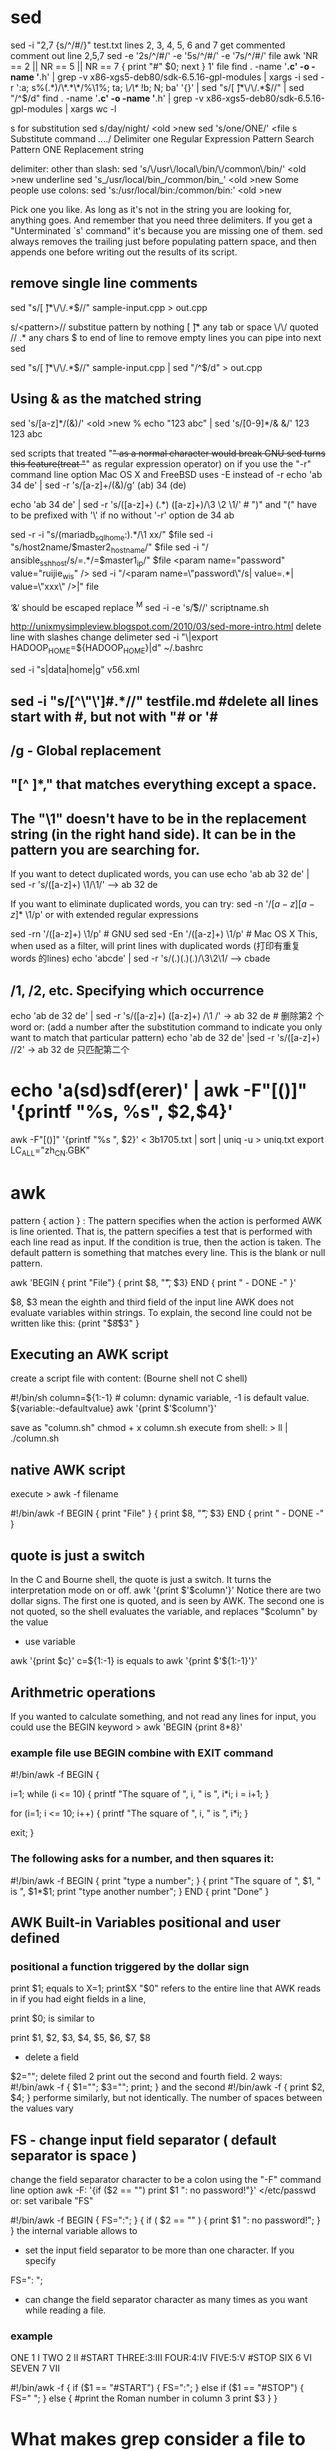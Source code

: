 * sed
sed -i "2,7 {s/^/#/}" test.txt lines 2, 3, 4, 5, 6 and 7 get commented
comment out line 2,5,7
sed -e '2s/^/#/' -e '5s/^/#/' -e '7s/^/#/'  file
awk 'NR == 2 || NR == 5 || NR == 7 { print "#" $0; next } 1'  file
find . -name '*.c' -o -name '*.h' | grep -v x86-xgs5-deb80/sdk-6.5.16-gpl-modules | xargs -i sed -r ':a; s%(.*)/\*.*\*/%\1%; ta; /\/\*/ !b; N; ba' '{}' | sed "s/[ \t]*\/\/.*$//" | sed "/^$/d"
find . -name '*.c' -o -name '*.h' | grep -v x86-xgs5-deb80/sdk-6.5.16-gpl-modules | xargs wc -l


s for substitution
sed s/day/night/ <old >new
sed 's/one/ONE/' <file
s	  Substitute command
/../../	  Delimiter
one	  Regular Expression Pattern Search Pattern
ONE	  Replacement string

delimiter:
other than slash:             sed 's/\/usr\/local\/bin/\/common\/bin/' <old >new
underline                     sed 's_/usr/local/bin_/common/bin_' <old >new
Some people use colons:       sed 's:/usr/local/bin:/common/bin:' <old >new

Pick one you like. As long as it's not in the string you are looking for,
anything goes. And remember that you need three delimiters. If you get a
"Unterminated `s' command" it's because you are missing one of them.
sed always removes the trailing \newline just before populating pattern space, and then appends one before writing out the results of its script.
** remove single line comments


sed "s/[ \t]*\/\/.*$//" sample-input.cpp > out.cpp

s/<pattern>//    substitue pattern by nothing
[ \t]*           any tab or space
\/\/             quoted //
.*               any chars
$                to end of line
to remove empty lines you can pipe into next sed

sed "s/[ \t]*\/\/.*$//" sample-input.cpp | sed "/^$/d" > out.cpp

** Using & as the matched string
sed 's/[a-z]*/(&)/' <old >new
% echo "123 abc" | sed 's/[0-9]*/& &/'
123 123 abc

sed scripts that treated "+" as a normal character would break GNU sed
turns this feature(treat "+" as regular expression operator) on if you
use the "-r" command line option Mac OS X and FreeBSD uses -E instead
of -r echo 'ab 34 de' | sed -r 's/[a-z]+/(&)/g' (ab) 34 (de)

echo 'ab 34 de' | sed -r 's/([a-z]+) (.*) ([a-z]+)/\3 \2 \1/'   # ")" and "(" have to be prefixed with '\' if no without '-r' option
de 34 ab

sed -r -i "s/(mariadb_sql_home:).*/\1 xx/" $file
sed -i "s/host2name/$master2_hostname/" $file
sed -i "/ ansible_ssh_host/s/=.*/=$master1_ip/" $file
<param name="password" value="ruijie_wis" />
sed -i "/<param name=\"password\"/s| value=.*| value=\"xxx\" />|" file

‘&‘ should be escaped
replace ^M
sed -i -e 's/\r$//' scriptname.sh

http://unixmysimpleview.blogspot.com/2010/03/sed-more-intro.html
delete line with slashes
change delimeter
sed -i "\|export HADOOP_HOME=${HADOOP_HOME}|d" ~/.bashrc

sed -i "s|data|home|g" v56.xml

# & is a speckal character, should be escaped

** sed -i "s/[^\"\']#.*//" testfile.md  #delete all lines start with #, but not with "# or '#
** /g - Global replacement
** "[^ ]*," that matches everything except a space.

** The "\1" doesn't have to be in the replacement string (in the right hand side). It can be in the pattern you are searching for.
If you want to detect duplicated words, you can use
echo 'ab ab 32 de' | sed -r 's/([a-z]+) \1/\1/' --> ab 32 de

If you want to eliminate duplicated words, you can try:
sed -n '/\([a-z][a-z]*\) \1/p'
or with extended regular expressions

sed -rn '/([a-z]+) \1/p' # GNU sed
sed -En '/([a-z]+) \1/p' # Mac OS X
This, when used as a filter, will print lines with duplicated words (打印有重复words 的lines)
echo 'abcde' | sed -r 's/(.)(.)(.)/\3\2\1/    --> cbade

** /1, /2, etc. Specifying which occurrence
echo 'ab de 32 de' | sed -r 's/([a-z]+) ([a-z]+) /\1 /'   -> ab 32 de   # 删除第2 个word
or: (add a number after the substitution command to indicate you only want to match that particular pattern)
echo 'ab de 32 de' |sed -r 's/([a-z]+) //2'  -> ab 32 de  只匹配第二个


* echo 'a(sd)sdf(erer)' | awk -F"[()]" '{printf "%s, %s", $2,$4}'
 awk -F"[()]" '{printf "%s \r\n", $2}' < 3b1705.txt | sort | uniq -u > uniq.txt
export LC_ALL="zh_CN.GBK"
* awk
pattern { action } : The pattern specifies when the action is performed
AWK is line oriented. That is, the pattern specifies a test that is performed with each line read as input. If the condition is true, then the action is taken. The default pattern is something that matches every line. This is the blank or null pattern.

awk 'BEGIN { print "File\tOwner"}
{ print $8, "\t", $3}
END { print " - DONE -" }'

$8, $3 mean the eighth and third field of the input line
AWK does not evaluate variables within strings. To explain, the second line could not be written like this:
{print "$8\t$3" }

** Executing an AWK script
create a script file with content: (Bourne shell not C shell)

#!/bin/sh
column=${1:-1}     # column: dynamic variable, -1 is default value. ${variable:-defaultvalue}
awk '{print $'$column'}'

save as "column.sh"
chmod + x column.sh
execute from shell: > ll | ./column.sh

** native AWK script
execute > awk -f filename

#!/bin/awk -f
BEGIN { print "File\tOwner" }
{ print $8, "\t", $3}
END { print " - DONE -" }

** quote is just a switch
In the C and Bourne shell, the quote is just a switch. It turns the interpretation mode on or off.
awk '{print $'$column'}'
Notice there are two dollar signs. The first one is quoted, and is seen by AWK. The second one is not quoted, so the shell evaluates the variable, and replaces "$column" by the value
 - use variable
awk '{print $c}' c=${1:-1} is equals to
awk '{print $'${1:-1}'}'

** Arithmetric operations
 If you wanted to calculate something, and not read any lines for input, you could use the BEGIN keyword
> awk 'BEGIN {print 8*8}'

*** example file use BEGIN combine with EXIT command
#!/bin/awk -f
BEGIN {

# Print the squares from 1 to 10 the first way

	i=1;
	while (i <= 10) {
		printf "The square of ", i, " is ", i*i;
		i = i+1;
	}

# do it again, using more concise code

	for (i=1; i <= 10; i++) {
		printf "The square of ", i, " is ", i*i;
	}

# now end
exit;
}

*** The following asks for a number, and then squares it:
#!/bin/awk -f
BEGIN {
    print "type a number";
}
{
    print "The square of ", $1, " is ", $1*$1;
    print "type another number";
}
END {
    print "Done"
}

** AWK Built-in Variables positional and user defined
*** positional a function triggered by the dollar sign
  print $1;   equals to X=1; print$X
"$0" refers to the entire line that AWK reads in
if you had eight fields in a line,

print $0;
is similar to

print $1, $2, $3, $4, $5, $6, $7, $8

- delete a field
$2="";  delete filed 2
print out the second and fourth field. 2 ways:
#!/bin/awk -f
{
	$1="";
	$3="";
	print;
}
and the second
#!/bin/awk -f
{
	print $2, $4;
}
performe similarly, but not identically. The number of spaces between the values vary
** FS - change input field separator  ( default separator is space )
change the field separator character to be a colon using the "-F" command line option
awk -F: '{if ($2 == "") print $1 ": no password!"}' </etc/passwd
or: set varibale "FS" 

#!/bin/awk -f
BEGIN {
	FS=":";
}
{
	if ( $2 == "" ) {
		print $1 ": no password!";
	}
}
the internal variable allows to
 - set the input field separator to be more than one character. If you specify
FS=": ";
 - can change the field separator character as many times as you want while reading a file.
*** example
ONE 1 I
TWO 2 II
#START
THREE:3:III
FOUR:4:IV
FIVE:5:V
#STOP
SIX 6 VI
SEVEN 7 VII

#!/bin/awk -f
{
	if ($1 == "#START") {
		FS=":";
	} else if ($1 == "#STOP") {
		FS=" ";
	} else {
		#print the Roman number in column 3
		print $3
	}
}
* What makes grep consider a file to be binary?
If there is a NUL character anywhere in the file, grep will consider it as a binary file.

There might a workaround like this cat file | tr -d '\000' | yourgrep to eliminate all null first, and then to search through file.

grep -a worked for me:

$ grep --help
[...]
 -a, --text                equivalent to --binary-files=text
 
history | grep 'some text'  --> Binary file (standard input) matches
because history contains some non ascii character (contains nulls (they show up as \0 in the od output))
such as: 422  cat weather.html | grep -A 3 ▒▒（今天）
* grep
** grep's -A 1 option will give you one line after; -B 1 will give you one line before; and -C 1 combines both to give you one line both before and after.
grep --help
...
-B, --before-context=NUM  print NUM lines of leading context
-A, --after-context=NUM   print NUM lines of trailing context
** /< 和 /> 分别标注单词的开始与结尾。 
grep man * 会匹配 ‘Batman’、‘manic’、‘man’等，  
grep '/<man' * 匹配‘manic’和‘man’，但不是‘Batman’，  
grep '/<man/>' 只匹配‘man’，而不是‘Batman’或‘manic’等其他的字符串。  
'^'：指匹配的字符串在行首，  
'$'：指匹配的字符串在行尾，  
图形界面的‘grep’，如 reXgrep 。这个软件提供 AND、OR、NOT 等语法，
如果您只是需要更清楚的输出，不妨试试 fungrep 。 

** [options]主要参数：
grep pattern [file...]
(1)grep 搜索字符串 [filename]
(2)grep 正则表达式 [filename]
在文件中搜索所有 pattern 出现的位置, pattern 既可以是要搜索的字符串,也可以是一个正则表达式.
注意：在输入要搜索的字符串时最好使用双引号/而在模式匹配使用正则表达式时，注意使用单引号
－c：只输出匹配行的计数。
－I：不区分大 小写(只适用于单字符)。
－h：查询多文件时不显示文件名。
－l：查询多文件时只输出包含匹配字符的文件名。
－n：显示匹配行及 行号。
－s：不显示不存在或无匹配文本的错误信息。
－v：显示不包含匹配文本的所有行。

** 2、RE（正则表达式） 
\ 忽略正则表达式中特殊字符的原有含义 
^ 匹配正则表达式的开始行 
$ 匹配正则表达式的结束行 
\< 从匹配正则表达式的行开始 
\> 到匹配正则表达式的行结束 
[ ] 单个字符；如[A] 即A符合要求 
[ - ] 范围 ；如[A-Z]即A，B，C一直到Z都符合要求 
. 所有的单个字符 
 * 所有字符，长度可以为0 

** 4.grep命令使用简单实例
$ grep "test" aa bb cc *.log 显示在aa，bb，cc, log文件中匹配test的行。

(2)行匹配:输出匹配行的计数
    grep -c "48" data.doc   #输出文档中含有48字符的行数

(3)显示匹配行和行数
    grep -n "48" data.doc       #显示所有匹配48的行和行号

(4)显示非匹配的行
    grep -vn "48" data.doc      #输出所有不包含48的行

(4)显示非匹配的行
    grep -vn "48" data.doc      #输出所有不包含48的行

(5)大小写敏感
    grep -i "ab" data.doc       #输出所有含有ab或Ab的字符串的行

5, 使用类名
可以使用国际模式匹配的类名：
[[:upper:]]   [A-Z]
[[:lower:]]   [a-z]
[[:digit:]]   [0-9]
[[:alnum:]]   [0-9a-zA-Z]
[[:space:]]   空格或tab
[[:alpha:]]   [a-zA-Z]

(1)使用
    grep '5[[:upper:]][[:upper:]]' data.doc     #查询以5开头以两个大写字母结尾的行
4, 正则表达式的应用

(1)正则表达式的应用 (注意：最好把正则表达式用单引号括起来)
    grep '[239].' data.doc      #输出所有含有以2,3或9开头的，并且是两个数字的行

(2)不匹配测试
    grep '^[^48]' data.doc      #不匹配行首是48的行

(3)使用扩展模式匹配
    grep -E '219|216' data.doc
$ grep ‘[a-z]\{5\}’ aa
显示所有包含每个字符串至少有5个连续小写字符的字符串的行。
$ grep ‘w\(es\)t.*\1′ aa
如果west被匹配，则es就被存储到内存中，并标记为1，然后搜索任意个字符(.*)，这些字符后面紧跟着 另外一个es(\1)，找到就显示该行。如果用egrep或grep -E，就不用”\”号进行转义，直接写成’w(es)t.*\1′就可以了。

** 5.grep命令使用复杂实例
假设您正在’/usr/src/Linux/Doc’目录下搜索带字符 串’magic’的文件：
$ grep magic /usr/src/Linux/Doc/*
sysrq.txt:* How do I enable the magic SysRQ key?
sysrq.txt:* How do I use the magic SysRQ key?
其中文件’sysrp.txt’包含该字符串，讨论的是 SysRQ 的功能。
默认情况下，’grep’只搜索当前目录。如果 此目录下有许多子目录，’grep’会以如下形式列出：
grep: sound: Is a directory
这可能会使’grep’ 的输出难于阅读。这里有两种解决的办法：
明确要求搜索子目录：grep -r
或忽略子目录：grep -d skip
如果有很多 输出时，您可以通过管道将其转到’less’上阅读：
$ grep magic /usr/src/Linux/Documentation/* | less
这样，您就可以更方便地阅读。

有一点要注意，您必需提供一个文件过滤方式(搜索全部文件的话用 *)。如果您忘了，’grep’会一直等着，直到该程序被中断。如果您遇到了这样的情况，按 <CTRL c> ，然后再试。

下面还有一些有意思的命令行参数：
grep -i pattern files ：不区分大小写地搜索。默认情况区分大小写，
grep -l pattern files ：只列出匹配的文件名，
grep -L pattern files ：列出不匹配的文件名，
grep -w pattern files ：只匹配整个单词，而不是字符串的一部分(如匹配’magic’，而不是’magical’)，
grep -C number pattern files ：匹配的上下文分别显示[number]行，
grep pattern1 | pattern2 files ：显示匹配 pattern1 或 pattern2 的行，
grep pattern1 files | grep pattern2 ：显示既匹配 pattern1 又匹配 pattern2 的行。

grep -n pattern files  即可显示行号信息

grep -c pattern files  即可查找总行数

这里还有些用于搜索的特殊符号：
\< 和 \> 分别标注单词的开始与结尾。
例如：
grep man * 会匹配 ‘Batman’、’manic’、’man’等，
grep ‘\<man’ * 匹配’manic’和’man’，但不是’Batman’，
grep ‘\<man\>’ 只匹配’man’，而不是’Batman’或’manic’等其他的字符串。
‘^’：指匹配的字符串在行首，
‘$’：指匹配的字符串在行 尾，

cat weather.html | grep -A 6 （今天）| awk 'NR == 4 || NR == 6'  显示后5行中的第4，6行

** 迭代进入子目录查找。
grep -r "查找文本内容" *  
grep -r abcd *.py
这样的命令得不到你期待的结果，而

grep -r abcd *
这样得到的结果又太多，仍然不是你想要的。

正解是： 
find . -name *.py|xargs grep asdf

grep -i pattern files ：不区分大小写地搜索。默认情况区分大小写，  
grep -l pattern files ：只列出匹配的文件名，  
grep -L pattern files ：列出不匹配的文件名，  
grep -w pattern files ：只匹配整个单词，而不是字符串的一部分（如匹配‘magic’，而不是‘magical’），  
grep -C number pattern files ：匹配的上下文分别显示[number]行，  
grep pattern1 | pattern2 files ：显示匹配 pattern1 或 pattern2 的行，  
grep pattern1 files | grep pattern2 ：显示既匹配 pattern1 又匹配 pattern2 的行。  
这里还有些用于搜索的特殊符号： 

** 3、举例 
# grep '^root' /etc/group 匹配正则表达式的开始行 
root::0:root 

# grep 'uucp' /etc/group 
uucp::5:root,uucp 
nuucp::9:root,nuucp 

# grep '\<uucp' /etc/group 
uucp::5:root,uucp 

# grep 'root$' /etc/group 匹配正则表达式的结束行 
root::0:root 
mail::6:root 

# more size.txt | grep -i 'b1..*3' -i ：忽略大小写 

b124230 
b103303 
B103303 

# more size.txt | grep -iv 'b1..*3' -v ：查找不包含匹配项的行 

b034325 
a081016 
m7187998 
m7282064 
a022021 
a061048 
m9324822 
a013386 
b044525 
m8987131 
B081016 
M45678 
BADc2345 

# more size.txt | grep -in 'b1..*3' 
1:b124230 
9:b103303 
15:B103303 

# grep '$' /etc/init.d/nfs.server | wc -l 
128 
# grep '\$' /etc/init.d/nfs.server | wc –l 忽略正则表达式中特殊字符的原有含义 

15 
# grep '\$' /etc/init.d/nfs.server 
case "$1" in 
>/tmp/sharetab.$$ 
[ "x$fstype" != xnfs ] && 
echo "$path\t$res\t$fstype\t$opts\t$desc" 
>>/tmp/sharetab.$$ 
/usr/bin/touch -r /etc/dfs/sharetab /tmp/sharetab.$$ 
/usr/bin/mv -f /tmp/sharetab.$$ /etc/dfs/sharetab 
if [ -f /etc/dfs/dfstab ] && /usr/bin/egrep -v '^[ ]*(#|$)' 
if [ $startnfsd -eq 0 -a -f /etc/rmmount.conf ] && 
if [ $startnfsd -ne 0 ]; then 
elif [ ! -n "$_INIT_RUN_LEVEL" ]; then 
while [ $wtime -gt 0 ]; do 
wtime=`expr $wtime - 1` 
if [ $wtime -eq 0 ]; then 
echo "Usage: $0 { start | stop }" 

# more size.txt 

the test file 
their are files 
The end 

# grep 'the' size.txt 
the test file 
their are files 

# grep '\<the' size.txt 
the test file 
their are files 

# grep 'the\>' size.txt 
the test file 

# grep '\<the\>' size.txt 
the test file 

# grep '\<[Tt]he\>' size.txt 
the test file

* remove newline  \n
sed is intended to be used on line-based input. Although it can do what you
need.

a better solution is to use tr

tr '\n' ' ' < input_filename
or remove the newline characters entirely:

tr -d '\n' < input.txt > output.txt
